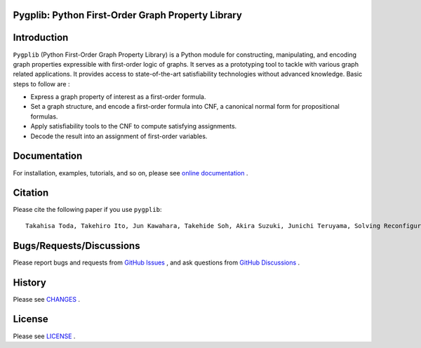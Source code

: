 Pygplib: Python First-Order Graph Property Library
==================================================

|PyPI Version| |Python Versions| |Test| |Coverage| |License| |Documentation|

Introduction
============

``Pygplib`` (Python First-Order Graph Property Library) is a Python module 
for constructing, manipulating, and encoding graph properties expressible 
with first-order logic of graphs.
It serves as a prototyping tool to tackle with 
various graph related applications.
It provides access to state-of-the-art satisfiability technologies 
without advanced knowledge.
Basic steps to follow are :

- Express a graph property of interest as a first-order formula.
- Set a graph structure, and encode a first-order formula into CNF, 
  a canonical normal form for propositional formulas.
- Apply satisfiability tools to the CNF to compute satisfying
  assignments.
- Decode the result into an assignment of first-order variables.

Documentation
=============

For installation, examples, tutorials, and so on, please see `online documentation <https://pygplib.readthedocs.io/en/latest/>`__ .


Citation
========

Please cite the following paper if you use ``pygplib``:

::

   Takahisa Toda, Takehiro Ito, Jun Kawahara, Takehide Soh, Akira Suzuki, Junichi Teruyama, Solving Reconfiguration Problems of First-Order Expressible Properties of Graph Vertices with Boolean Satisfiability, The 35th IEEE International Conference on Tools with Artificial Intelligence (ICTAI 2023), accepted.

Bugs/Requests/Discussions
=========================

Please report bugs and requests from `GitHub Issues
<https://github.com/toda-lab/pygplib/issues>`__ , and 
ask questions from `GitHub Discussions <https://github.com/toda-lab/pygplib/discussions>`__ .

History
=======
Please see `CHANGES <https://github.com/toda-lab/pygplib/blob/main/CHANGES.rst>`__ .

License
=======

Please see `LICENSE <https://github.com/toda-lab/pygplib/blob/main/LICENSE>`__ .

.. |Test| image:: https://github.com/toda-lab/pygplib/actions/workflows/test.yml/badge.svg
   :target: https://github.com/toda-lab/pygplib/actions/workflows/test.yml

.. |Coverage| image:: https://codecov.io/gh/toda-lab/pygplib/graph/badge.svg?token=WWR54JE3M1
   :target: https://codecov.io/gh/toda-lab/pygplib

.. |Python Versions| image:: https://img.shields.io/pypi/pyversions/pygplib
   :target: https://pypi.org/project/pygplib/
   :alt: PyPI - Python Versions

.. |PyPI Version| image:: https://img.shields.io/pypi/v/pygplib
   :target: https://pypi.org/project/pygplib/
   :alt: PyPI - Version

.. |License| image:: https://img.shields.io/badge/License-MIT-yellow.svg
    :target: https://opensource.org/licenses/MIT
    :alt: License

.. |Documentation| image:: https://readthedocs.org/projects/pygplib/badge/?version=latest
    :target: https://pygplib.readthedocs.io/en/latest/?badge=latest
    :alt: Documentation Status
